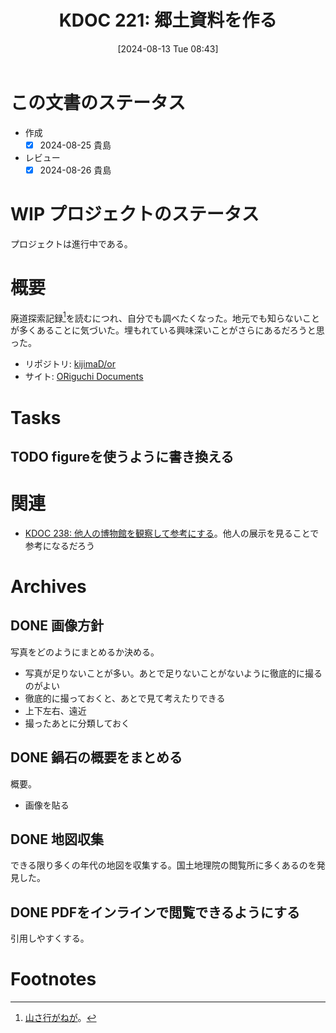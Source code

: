 :properties:
:ID: 20240813T084326
:mtime:    20250626233534
:ctime:    20241102134601
:end:
#+title:      KDOC 221: 郷土資料を作る
#+date:       [2024-08-13 Tue 08:43]
#+filetags:   :project:
#+identifier: 20240813T084326

* この文書のステータス
:LOGBOOK:
CLOCK: [2025-06-22 Sun 21:28]--[2025-06-22 Sun 21:53] =>  0:25
CLOCK: [2025-06-22 Sun 20:41]--[2025-06-22 Sun 21:06] =>  0:25
CLOCK: [2025-06-22 Sun 20:06]--[2025-06-22 Sun 20:31] =>  0:25
CLOCK: [2025-06-22 Sun 19:24]--[2025-06-22 Sun 19:49] =>  0:25
CLOCK: [2025-06-22 Sun 18:07]--[2025-06-22 Sun 18:32] =>  0:25
CLOCK: [2025-06-22 Sun 16:26]--[2025-06-22 Sun 16:51] =>  0:25
CLOCK: [2025-06-22 Sun 16:01]--[2025-06-22 Sun 16:26] =>  0:25
CLOCK: [2025-06-22 Sun 15:36]--[2025-06-22 Sun 16:01] =>  0:25
CLOCK: [2025-06-22 Sun 14:47]--[2025-06-22 Sun 15:12] =>  0:25
CLOCK: [2025-06-22 Sun 13:07]--[2025-06-22 Sun 13:32] =>  0:25
CLOCK: [2025-06-22 Sun 12:24]--[2025-06-22 Sun 12:49] =>  0:25
CLOCK: [2025-06-22 Sun 11:51]--[2025-06-22 Sun 12:16] =>  0:25
CLOCK: [2025-06-22 Sun 11:21]--[2025-06-22 Sun 11:46] =>  0:25
CLOCK: [2025-06-22 Sun 10:49]--[2025-06-22 Sun 11:14] =>  0:25
CLOCK: [2025-06-22 Sun 10:17]--[2025-06-22 Sun 10:42] =>  0:25
CLOCK: [2025-06-22 Sun 09:51]--[2025-06-22 Sun 10:16] =>  0:25
CLOCK: [2024-11-17 Sun 15:12]--[2024-11-17 Sun 15:37] =>  0:25
CLOCK: [2024-11-17 Sun 14:16]--[2024-11-17 Sun 14:41] =>  0:25
CLOCK: [2024-11-17 Sun 13:46]--[2024-11-17 Sun 14:11] =>  0:25
CLOCK: [2024-11-17 Sun 13:08]--[2024-11-17 Sun 13:33] =>  0:25
CLOCK: [2024-08-21 Wed 20:01]--[2024-08-21 Wed 20:26] =>  0:25
CLOCK: [2024-08-21 Wed 19:35]--[2024-08-21 Wed 20:00] =>  0:25
CLOCK: [2024-08-20 Tue 23:04]--[2024-08-20 Tue 23:29] =>  0:25
CLOCK: [2024-08-20 Tue 19:27]--[2024-08-20 Tue 19:52] =>  0:25
CLOCK: [2024-08-20 Tue 19:01]--[2024-08-20 Tue 19:26] =>  0:25
:END:
- 作成
  - [X] 2024-08-25 貴島
- レビュー
  - [X] 2024-08-26 貴島
* WIP プロジェクトのステータス

プロジェクトは進行中である。

* 概要
廃道探索記録[fn:1]を読むにつれ、自分でも調べたくなった。地元でも知らないことが多くあることに気づいた。埋もれている興味深いことがさらにあるだろうと思った。

- リポジトリ: [[https://github.com/kijimaD/or][kijimaD/or]]
- サイト: [[https://kijimad.github.io/or/][ORiguchi Documents]]

* Tasks
** TODO figureを使うように書き換える
:LOGBOOK:
CLOCK: [2025-06-22 Sun 17:41]--[2025-06-22 Sun 18:06] =>  0:25
:END:
* 関連
- [[id:20240908T180537][KDOC 238: 他人の博物館を観察して参考にする]]。他人の展示を見ることで参考になるだろう
* Archives
** DONE 画像方針
CLOSED: [2024-08-20 Tue 21:04]
写真をどのようにまとめるか決める。

- 写真が足りないことが多い。あとで足りないことがないように徹底的に撮るのがよい
- 徹底的に撮っておくと、あとで見て考えたりできる
- 上下左右、遠近
- 撮ったあとに分類しておく

** DONE 鍋石の概要をまとめる
CLOSED: [2024-08-20 Tue 21:04]
概要。

- 画像を貼る

** DONE 地図収集
CLOSED: [2025-06-22 Sun 09:51]

できる限り多くの年代の地図を収集する。国土地理院の閲覧所に多くあるのを発見した。

** DONE PDFをインラインで閲覧できるようにする
CLOSED: [2025-06-22 Sun 14:15]

引用しやすくする。

* Footnotes
[fn:1][[https://yamaiga.com/][ 山さ行がねが]]。
